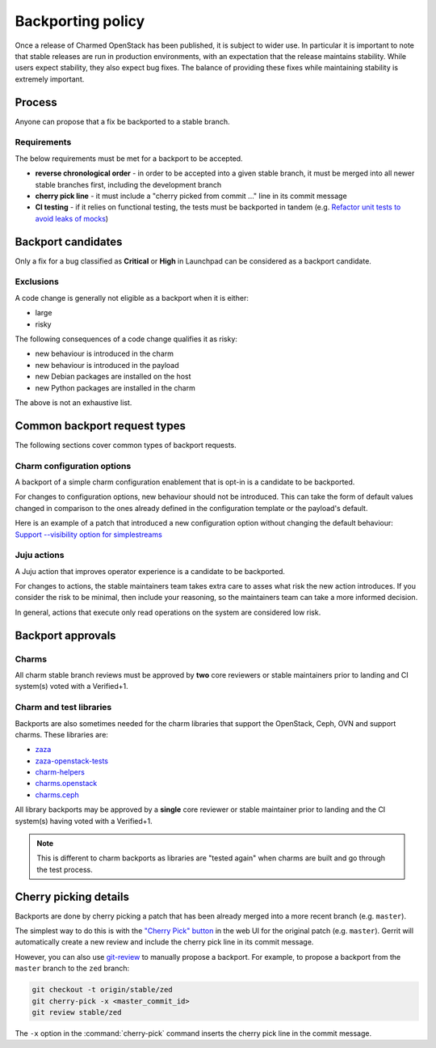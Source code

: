 ==================
Backporting policy
==================

Once a release of Charmed OpenStack has been published, it is subject to wider
use. In particular it is important to note that stable releases are run in
production environments, with an expectation that the release maintains
stability. While users expect stability, they also expect bug fixes. The
balance of providing these fixes while maintaining stability is extremely
important.

Process
-------

Anyone can propose that a fix be backported to a stable branch.

Requirements
~~~~~~~~~~~~

The below requirements must be met for a backport to be accepted.

* **reverse chronological order** - in order to be accepted into a given stable
  branch, it must be merged into all newer stable branches first, including the
  development branch

* **cherry pick line** - it must include a "cherry picked from commit ..." line
  in its commit message

* **CI testing** - if it relies on functional testing, the tests must be
  backported in tandem (e.g. `Refactor unit tests to avoid leaks of mocks`_)

Backport candidates
-------------------

Only a fix for a bug classified as **Critical** or **High** in Launchpad can be
considered as a backport candidate.

Exclusions
~~~~~~~~~~

A code change is generally not eligible as a backport when it is either:

* large
* risky

The following consequences of a code change qualifies it as risky:

* new behaviour is introduced in the charm
* new behaviour is introduced in the payload
* new Debian packages are installed on the host
* new Python packages are installed in the charm

The above is not an exhaustive list.

Common backport request types
-----------------------------

The following sections cover common types of backport requests.

Charm configuration options
~~~~~~~~~~~~~~~~~~~~~~~~~~~

A backport of a simple charm configuration enablement that is opt-in is a
candidate to be backported.

For changes to configuration options, new behaviour should not be introduced.
This can take the form of default values changed in comparison to the ones
already defined in the configuration template or the payload's default.

Here is an example of a patch that introduced a new configuration option
without changing the default behaviour: `Support --visibility option for
simplestreams`_

Juju actions
~~~~~~~~~~~~

A Juju action that improves operator experience is a candidate to be
backported.

For changes to actions, the stable maintainers team takes extra care to asses
what risk the new action introduces. If you consider the risk to be minimal,
then include your reasoning, so the maintainers team can take a more informed
decision.

In general, actions that execute only read operations on the system are
considered low risk.

Backport approvals
------------------

Charms
~~~~~~

All charm stable branch reviews must be approved by **two** core reviewers or
stable maintainers prior to landing and CI system(s) voted with a Verified+1.

Charm and test libraries
~~~~~~~~~~~~~~~~~~~~~~~~

Backports are also sometimes needed for the charm libraries that support the
OpenStack, Ceph, OVN and support charms.  These libraries are:

* `zaza`_
* `zaza-openstack-tests`_
* `charm-helpers`_
* `charms.openstack`_
* `charms.ceph`_

All library backports may be approved by a **single** core reviewer or stable
maintainer prior to landing and the CI system(s) having voted with a
Verified+1.

.. note::

   This is different to charm backports as libraries are "tested again" when
   charms are built and go through the test process.

Cherry picking details
----------------------

Backports are done by cherry picking a patch that has been already merged into
a more recent branch (e.g. ``master``).

The simplest way to do this is with the `"Cherry Pick" button`_ in the web UI
for the original patch (e.g. ``master``). Gerrit will automatically create a
new review and include the cherry pick line in its commit message.

However, you can also use `git-review`_ to manually propose a backport. For
example, to propose a backport from the ``master`` branch to the ``zed``
branch:

.. code-block:: none

   git checkout -t origin/stable/zed
   git cherry-pick -x <master_commit_id>
   git review stable/zed

The ``-x`` option in the :command:`cherry-pick` command inserts the cherry pick
line in the commit message.

.. LINKS
.. _"Cherry Pick" button: https://gerrit-review.googlesource.com/Documentation/user-review-ui.html#cherry-pick
.. _git-review: https://docs.opendev.org/opendev/git-review/latest/
.. _Support --visibility option for simplestreams: https://review.opendev.org/q/I1955f3d2a56654c9a683a2b9d36b33c0f0fd63d4
.. _Refactor unit tests to avoid leaks of mocks: https://review.opendev.org/c/openstack/charm-nova-compute/+/874505
.. _zaza: https://github.com/openstack-charmers/zaza
.. _zaza-openstack-tests: https://github.com/openstack-charmers/zaza-openstack-tests
.. _charm-helpers: https://github.com/juju/charm-helpers
.. _charms.openstack: https://opendev.org/openstack/charms.openstack
.. _charms.ceph: https://opendev.org/openstack/charms.ceph
